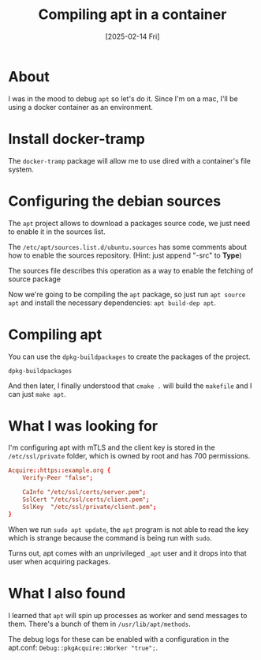 #+title: Compiling apt in a container
#+categories: devops
#+date: [2025-02-14 Fri]

* About

I was in the mood to debug ~apt~ so let's do it. Since I'm on a mac, I'll be
using a docker container as an environment.

* Install docker-tramp

The ~docker-tramp~ package will allow me to use dired with a container's file
system.

* Configuring the debian sources

The ~apt~ project allows to download a packages source code, we just need to
enable it in the sources list.

The ~/etc/apt/sources.list.d/ubuntu.sources~ has some comments about how to
enable the sources repository. (Hint: just append "-src" to *Type*)

The sources file describes this operation as a way to enable the fetching of
source package

Now we're going to be compiling the ~apt~ package, so just run ~apt source apt~
and install the necessary dependencies: ~apt build-dep apt~.

* Compiling apt

You can use the ~dpkg-buildpackages~ to create the packages of the project.

#+begin_src shell
  dpkg-buildpackages
#+end_src

And then later, I finally understood that ~cmake .~ will build the ~makefile~
and I can just ~make apt~.

* What I was looking for

I'm configuring apt with mTLS and the client key is stored in the
~/etc/ssl/private~ folder, which is owned by root and has 700 permissions.

#+begin_src conf
Acquire::https::example.org {
    Verify-Peer "false";

    CaInfo "/etc/ssl/certs/server.pem";
    SslCert "/etc/ssl/certs/client.pem";
    SslKey  "/etc/ssl/private/client.pem";
}
#+end_src

When we run ~sudo apt update~, the ~apt~ program is not able to read the key
which is strange because the command is being run with ~sudo~.

Turns out, apt comes with an unprivileged ~_apt~ user and it drops into that
user when acquiring packages.

* What I also found

I learned that ~apt~ will spin up processes as worker and send messages to them.
There's a bunch of them in ~/usr/lib/apt/methods~.

The debug logs for these can be enabled with a configuration in the apt.conf:
~Debug::pkgAcquire::Worker "true";~.
